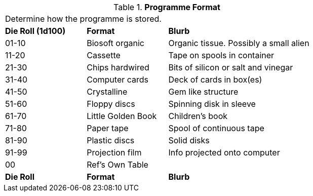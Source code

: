 // Table 55.6 Software Format
.*Programme Format*
[width="75%",cols="^1,<1,<2",frame="all", stripes="even"]
|===
3+<|Determine how the programme is stored.
s|Die Roll (1d100)
s|Format
s|Blurb

|01-10
|Biosoft organic
|Organic tissue. Possibly a small alien

|11-20
|Cassette
|Tape on spools in container

|21-30
|Chips hardwired
|Bits of silicon or salt and vinegar

|31-40
|Computer cards
|Deck of cards in box(es)

|41-50
|Crystalline 
|Gem like structure

|51-60
|Floppy discs
|Spinning disk in sleeve

|61-70
|Little Golden Book
|Children's book

|71-80
|Paper tape
|Spool of continuous tape

|81-90
|Plastic discs
|Solid disks

|91-99
|Projection film
|Info projected onto computer

|00
|Ref's Own Table
|

s|Die Roll
s|Format
s|Blurb

|===
